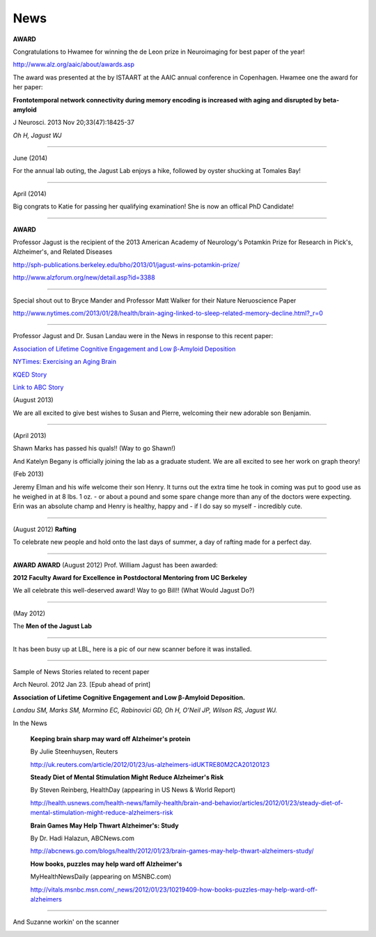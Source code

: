 .. _news:

======
 News
======

**AWARD**

Congratulations to Hwamee for winning the de Leon prize in Neuroimaging for best paper of the year!  

http://www.alz.org/aaic/about/awards.asp

The award was presented at the by ISTAART at the AAIC annual conference in Copenhagen.  Hwamee one the
award for her paper:

**Frontotemporal network connectivity during memory encoding is increased with aging and disrupted by beta-amyloid**

J Neurosci. 2013 Nov 20;33(47):18425-37

*Oh H, Jagust WJ*


++++

June (2014)

For the annual lab outing, the Jagust Lab enjoys a hike, followed by oyster shucking at Tomales Bay!

.. image:: mugs/Labouting2014_hike.jpg

.. image:: mugs/labouting2014_shuck.jpg

.. image:: mugs/labouting2014_view.jpg

++++

April (2014)

Big congrats to Katie for passing her qualifying examination! She is now an offical PhD Candidate! 

++++

**AWARD**

.. image:: mugs/billaward.jpg

Professor Jagust is the recipient of the 2013 American Academy of Neurology's Potamkin Prize for Research in Pick's, Alzheimer's, and Related Diseases

http://sph-publications.berkeley.edu/bho/2013/01/jagust-wins-potamkin-prize/

http://www.alzforum.org/new/detail.asp?id=3388

++++

Special shout out to Bryce Mander and Professor Matt Walker for their Nature Neruoscience Paper 

http://www.nytimes.com/2013/01/28/health/brain-aging-linked-to-sleep-related-memory-decline.html?_r=0

++++

Professor Jagust and Dr. Susan Landau were in the News in response to this recent paper:

`Association of Lifetime Cognitive Engagement and Low β-Amyloid Deposition  <http://www.ncbi.nlm.nih.gov/pubmed/22271235>`_


`NYTimes: Exercising an Aging Brain  <http://www.nytimes.com/2012/03/08/business/retirementspecial/retirees-are-using-education-to-exercise-an-aging-brain.html?_r=2&scp=2&sq=denise%20grady&st=cse>`_


`KQED Story <http://blogs.kqed.org/stateofhealth/2012/01/23/can-games-and-reading-keep-alzheimers-at-bay/>`_

`Link to ABC Story <http://abclocal.go.com/kgo/video?id=8516270>`_


(August 2013)

We are all excited to give best wishes to Susan and Pierre, welcoming their new adorable son Benjamin.


++++

(April 2013)

Shawn Marks has passed his quals!! (Way to go Shawn!)

And Katelyn Begany is officially joining the lab as a graduate student.
We are all excited to see her work on graph theory!


(Feb 2013)

Jeremy Elman and his wife welcome their son Henry. It turns out the extra time he took in coming was put to good use as he weighed in at 8 lbs. 1 oz. - or about a pound and some spare change more than any of the doctors were expecting. Erin was an absolute champ and Henry is healthy, happy and - if I do say so myself - incredibly cute. 

++++

(August 2012)
**Rafting**

To celebrate new people and hold onto the last days of summer, a day of rafting made for a perfect day.

.. image:: mugs/rafting2.jpg

.. image:: mugs/rafting1.jpg

.. image:: mugs/rafting3.jpg

++++


**AWARD AWARD**
(August 2012)
Prof. William Jagust has been awarded:

.. image:: mugs/jagust_award.jpg


**2012 Faculty Award for Excellence in Postdoctoral Mentoring from UC Berkeley**

We all celebrate this well-deserved award! Way to go Bill!!
(What Would Jagust Do?)

++++

(May 2012)

The **Men of the Jagust Lab**

.. image:: mugs/men_of_jl.jpg


++++

It has been busy up at LBL, here is a pic of our new scanner before it was installed.

.. image:: _static/newscanner.jpg

++++

Sample of News Stories related to recent paper

Arch Neurol. 2012 Jan 23. [Epub ahead of print]

**Association of Lifetime Cognitive Engagement and Low β-Amyloid Deposition.**

*Landau SM, Marks SM, Mormino EC, Rabinovici GD, Oh H, O'Neil JP, Wilson RS, Jagust WJ.*

In the News
   
   **Keeping brain sharp may ward off Alzheimer's protein**

   By Julie Steenhuysen, Reuters

   http://uk.reuters.com/article/2012/01/23/us-alzheimers-idUKTRE80M2CA20120123

   **Steady Diet of Mental Stimulation Might Reduce Alzheimer's Risk**

   By Steven Reinberg, HealthDay (appearing in US News & World Report)

   http://health.usnews.com/health-news/family-health/brain-and-behavior/articles/2012/01/23/steady-diet-of-mental-stimulation-might-reduce-alzheimers-risk


   **Brain Games May Help Thwart Alzheimer's: Study**

   By Dr. Hadi Halazun, ABCNews.com

   http://abcnews.go.com/blogs/health/2012/01/23/brain-games-may-help-thwart-alzheimers-study/



   **How books, puzzles may help ward off Alzheimer's**

   MyHealthNewsDaily  (appearing on MSNBC.com)

   http://vitals.msnbc.msn.com/_news/2012/01/23/10219409-how-books-puzzles-may-help-ward-off-alzheimers

++++


And Suzanne workin' on the scanner

.. image:: _static/petscanner.jpg


